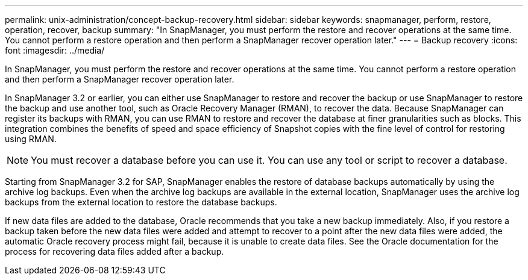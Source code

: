 ---
permalink: unix-administration/concept-backup-recovery.html
sidebar: sidebar
keywords: snapmanager, perform, restore, operation, recover, backup
summary: "In SnapManager, you must perform the restore and recover operations at the same time. You cannot perform a restore operation and then perform a SnapManager recover operation later."
---
= Backup recovery
:icons: font
:imagesdir: ../media/

[.lead]
In SnapManager, you must perform the restore and recover operations at the same time. You cannot perform a restore operation and then perform a SnapManager recover operation later.

In SnapManager 3.2 or earlier, you can either use SnapManager to restore and recover the backup or use SnapManager to restore the backup and use another tool, such as Oracle Recovery Manager (RMAN), to recover the data. Because SnapManager can register its backups with RMAN, you can use RMAN to restore and recover the database at finer granularities such as blocks. This integration combines the benefits of speed and space efficiency of Snapshot copies with the fine level of control for restoring using RMAN.

NOTE: You must recover a database before you can use it. You can use any tool or script to recover a database.

Starting from SnapManager 3.2 for SAP, SnapManager enables the restore of database backups automatically by using the archive log backups. Even when the archive log backups are available in the external location, SnapManager uses the archive log backups from the external location to restore the database backups.

If new data files are added to the database, Oracle recommends that you take a new backup immediately. Also, if you restore a backup taken before the new data files were added and attempt to recover to a point after the new data files were added, the automatic Oracle recovery process might fail, because it is unable to create data files. See the Oracle documentation for the process for recovering data files added after a backup.
